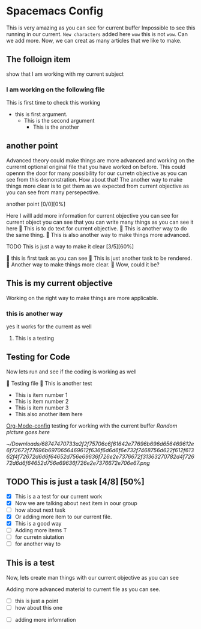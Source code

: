 * Spacemacs Config

This is very amazing as you can see for current buffer
Impossible to see this running in our current. =New characters=  added here ~wow~ this is not ~wow~. Can we add more. Now, we can creat as many articles that we like to make.

** The folloign item
show that I am working with my current subject
*** I am working on the following file
This is first time to check this working
- this is first argument.
  - This is the second argument
    - This is the another
** another point
Advanced theory could make things are more advanced and working on the currernt optional original file that you have worked on before. This could opennn the door for many possibility for our curretn objective as you can see from this demonstration. How about that!
  The another way to make things more clear is to get them as we expected from current objective as you can see from many persepective.

***** another point [0/0][0%]
Here I willl add more information for current objective you can see
for current object you can see that you can write many things
as you can see it here
 This is to do text for current objective.
 This is another way to do the same thing.
 This is also another way to make things more advanced.

***** TODO This is just a way to make it clear [3/5][60%]
 this is first task as you can see
 This is just another task to be rendered.
 Another way to make things more clear.
 Wow, could it be?


** This is my current objective
        Working on the right way to make things are more applicable.
*** this is another way
yes it works for the current as well
****** This is a testing


#+DOWNLOADED: file:/Users/gmbp/Desktop/Screenshot 2023-05-24 at 16.28.36.png @ 2023-05-26 19:08:06
[[file:Spacemacs_Config/2023-05-26_19-08-06_Screenshot 2023-05-24 at 16.28.36.png]]


** Testing for Code
Now lets run and see if the coding is working as well

 Testing file
 This is another test

  - This is item number 1
  - This is item number 2
  - This is item number 3
  - This also another item here
[[https://gist.github.com/safijari/d9b1ed8a3f4cd10e632e04353c6abdfe][Org-Mode-config]] testing for working with the current buffer
[[~/Downloads/68747470733a2f2f75706c6f61642e77696b696d656469612e6f72672f77696b6970656469612f636f6d6d6f6e732f7468756d622f612f61362f4f72672d6d6f64652d756e69636f726e2e7376672f31363270782d4f72672d6d6f64652d756e69636f726e2e7376672e706e67.png][Random picture goes here]]


#+caption: This is an image
#+name: test_image
[[~/Downloads/68747470733a2f2f75706c6f61642e77696b696d656469612e6f72672f77696b6970656469612f636f6d6d6f6e732f7468756d622f612f61362f4f72672d6d6f64652d756e69636f726e2e7376672f31363270782d4f72672d6d6f64652d756e69636f726e2e7376672e706e67.png]]

** TODO This is just  a task   [4/8] [50%]
- [X] This is a a test for our current work
- [X] Now we are talking about next item in oour group
- [ ] how about next task
- [X] Or adding more item to our current file.
- [X] This is a good way
- [ ] Adding more items T
- [ ]  for curretn siutation
- [ ]  for another way to

** This is a test
Now, lets create man things with our current objective as you can see

  Adding more advanced material to current file as you can see.

  - [ ] this is just a point
  - [ ]  how about this one
- [ ] adding more infomration
